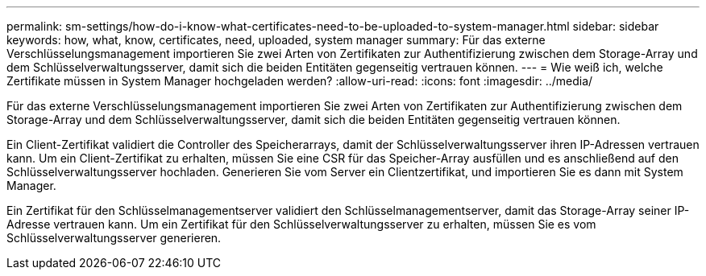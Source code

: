 ---
permalink: sm-settings/how-do-i-know-what-certificates-need-to-be-uploaded-to-system-manager.html 
sidebar: sidebar 
keywords: how, what, know, certificates, need, uploaded, system manager 
summary: Für das externe Verschlüsselungsmanagement importieren Sie zwei Arten von Zertifikaten zur Authentifizierung zwischen dem Storage-Array und dem Schlüsselverwaltungsserver, damit sich die beiden Entitäten gegenseitig vertrauen können. 
---
= Wie weiß ich, welche Zertifikate müssen in System Manager hochgeladen werden?
:allow-uri-read: 
:icons: font
:imagesdir: ../media/


[role="lead"]
Für das externe Verschlüsselungsmanagement importieren Sie zwei Arten von Zertifikaten zur Authentifizierung zwischen dem Storage-Array und dem Schlüsselverwaltungsserver, damit sich die beiden Entitäten gegenseitig vertrauen können.

Ein Client-Zertifikat validiert die Controller des Speicherarrays, damit der Schlüsselverwaltungsserver ihren IP-Adressen vertrauen kann. Um ein Client-Zertifikat zu erhalten, müssen Sie eine CSR für das Speicher-Array ausfüllen und es anschließend auf den Schlüsselverwaltungsserver hochladen. Generieren Sie vom Server ein Clientzertifikat, und importieren Sie es dann mit System Manager.

Ein Zertifikat für den Schlüsselmanagementserver validiert den Schlüsselmanagementserver, damit das Storage-Array seiner IP-Adresse vertrauen kann. Um ein Zertifikat für den Schlüsselverwaltungsserver zu erhalten, müssen Sie es vom Schlüsselverwaltungsserver generieren.
